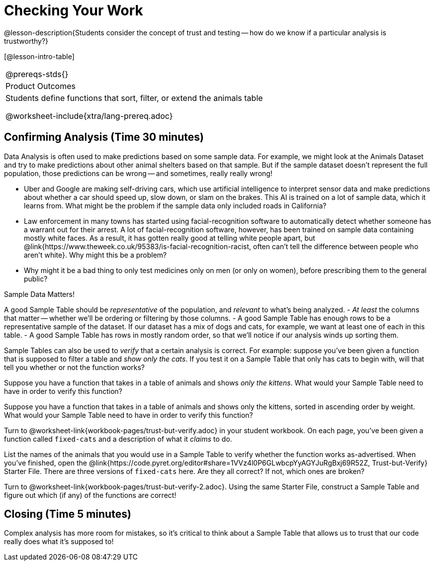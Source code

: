 = Checking Your Work

@lesson-description{Students consider the concept of
trust and testing -- how do we know if a particular analysis is
trustworthy?}

[@lesson-intro-table]
|===
@prereqs-stds{}
|Product Outcomes
|Students define functions that sort, filter, or extend the
animals table

@worksheet-include{xtra/lang-prereq.adoc}
|===


== Confirming Analysis (Time 30 minutes)

Data Analysis is often used to make predictions based on some
sample data. For example, we might look at the Animals Dataset
and try to make predictions about other animal shelters based on
that sample. But if the sample dataset doesn’t represent the full
population, those predictions can be wrong -- and sometimes,
really really wrong!

- Uber and Google are making self-driving cars, which use
  artificial intelligence to interpret sensor data and make
  predictions about whether a car should speed up, slow down, or
  slam on the brakes. This AI is trained on a lot of sample data,
  which it learns from. What might be the problem if the sample
  data only included roads in California?
- Law enforcement in many towns has started using
  facial-recognition software to automatically detect whether
  someone has a warrant out for their arrest. A lot of
  facial-recognition software, however, has been trained on
  sample data containing mostly white faces. As a result, it has
  gotten really good at telling white people apart, but
  @link{https://www.theweek.co.uk/95383/is-facial-recognition-racist, often
  can’t tell the difference between people who aren’t white}. Why
  might this be a problem?
- Why might it be a bad thing to only test medicines only on men
  (or only on women), before prescribing them to the general
  public?

[.lesson-point]
Sample Data Matters!

A good Sample Table should be _representative_ of the population,
and _relevant_ to what’s being analyzed.
- _At least_ the columns that matter -- whether we’ll be ordering or
  filtering by those columns.
- A good Sample Table has enough rows to be a representative
  sample of the dataset. If our dataset has a mix of dogs and
  cats, for example, we want at least one of each in this table.
- A good Sample Table has rows in mostly random order, so that
  we’ll notice if our analysis winds up sorting them.

Sample Tables can also be used to _verify_ that a certain analysis
is correct. For example: suppose you’ve been given a function
that is supposed to filter a table and _show only the cats_. If you
test it on a Sample Table that only has cats to begin with, will
that tell you whether or not the function works?

////
You’ll need a table with cats and non-cats.
////

[.lesson-instruction]
Suppose you have a function that takes in a table of animals and
shows _only the kittens_. What would your Sample Table need to
have in order to verify this function?

////
You’ll need a table with cats and non-cats, as well as cats under the age of 2.
////

[.lesson-instruction]
Suppose you have a function that takes in a table of animals and
shows only the kittens, sorted in ascending order by weight. What
would your Sample Table need to have in order to verify this
function?

////
You’ll need a table with cats and non-cats, as well as cats under
the age of 2, with the rows ordered randomly.
////

// TODO: _each_ page? 

Turn to @worksheet-link{workbook-pages/trust-but-verify.adoc} in
your student workbook. On each page, you’ve been given a function
called `fixed-cats` and a description of what it _claims_ to do.

[.lesson-instruction]
List the names of the animals that you would use in a Sample
Table to verify whether the function works as-advertised. When
you’ve finished, open the
@link{https://code.pyret.org/editor#share=1VVz4l0P6GLwbcpYyAGYJuRgBxj69R52Z,
Trust-but-Verify} Starter File. There
are three versions of `fixed-cats` here. Are they all correct? If
not, which ones are broken?

////
Debrief with the class.
////

[.lesson-instruction]
Turn to @worksheet-link{workbook-pages/trust-but-verify-2.adoc}.
Using the same Starter File, construct a Sample Table and figure
out which (if any) of the functions are correct!

////
Debrief with the class.
////

== Closing (Time 5 minutes)

Complex analysis has more room for mistakes, so it’s critical to 
think about a Sample Table that allows us to trust that our code 
really does what it’s supposed to!
